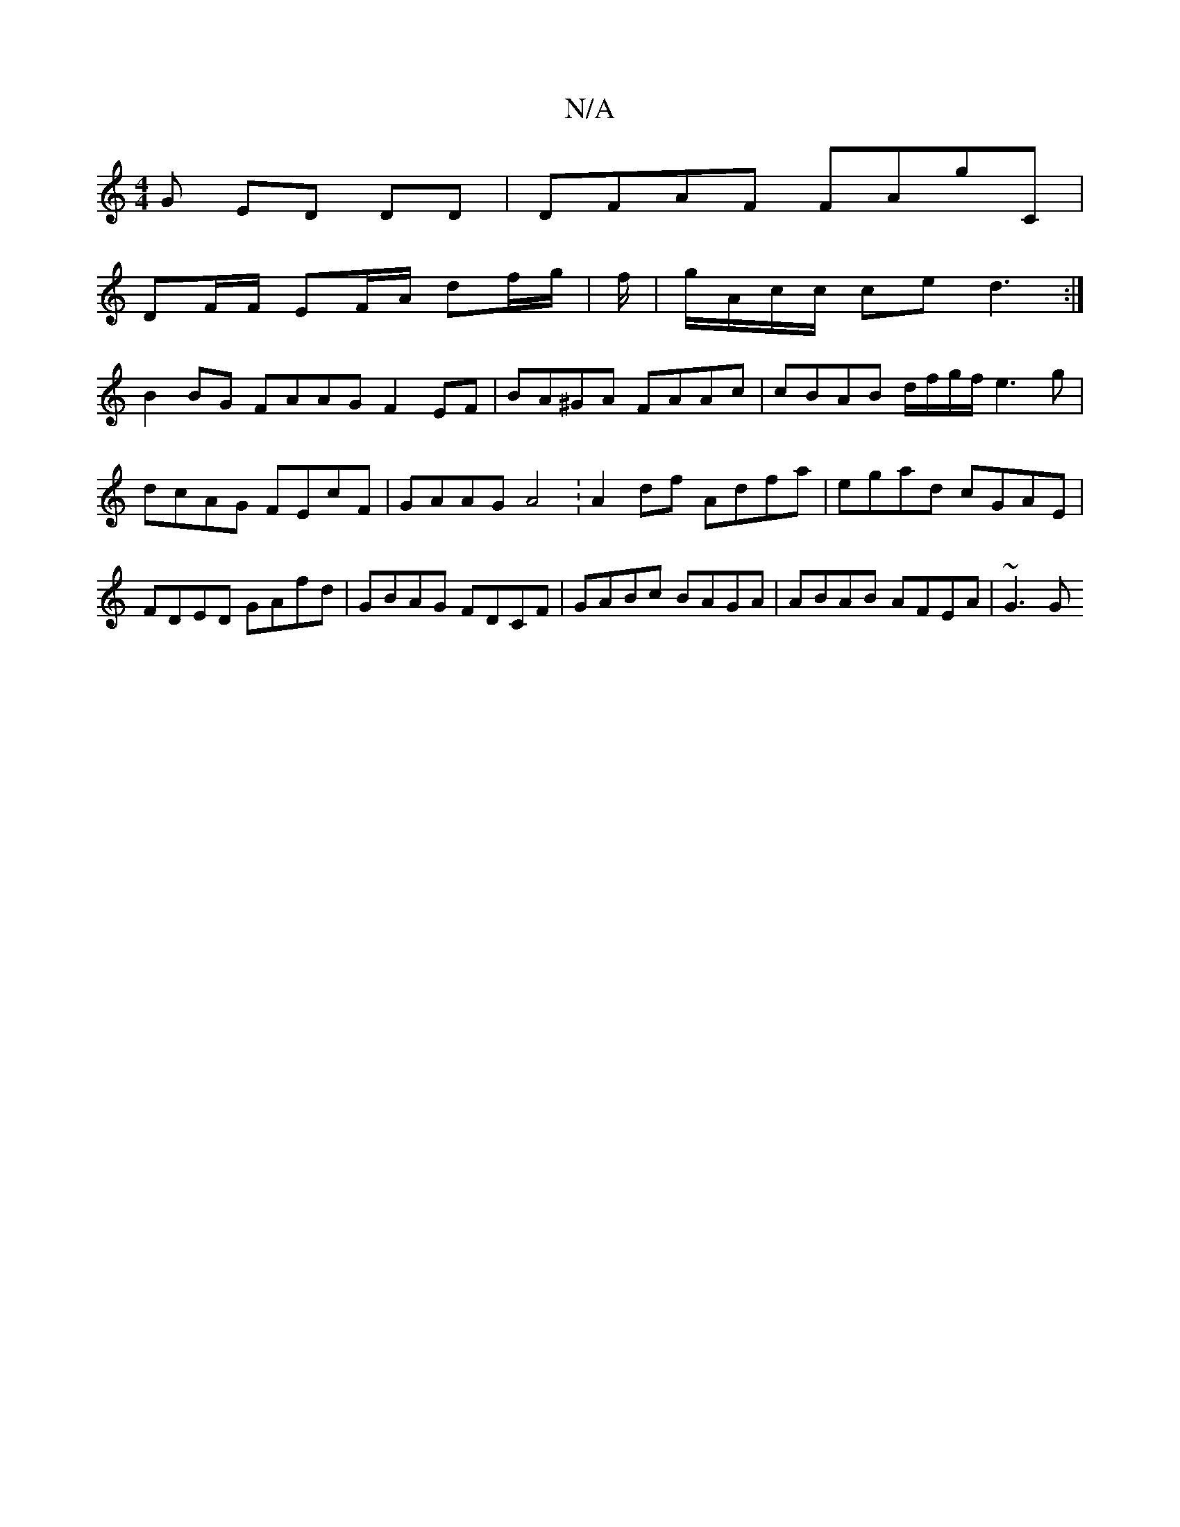 X:1
T:N/A
M:4/4
R:N/A
K:Cmajor
G ED DD | DFAF FAG'C |
KDF/F/ EF/A/ df/g/|f/2|g/A/c/c/ ce d3:|
B2BG FAAG F2 EF|BA^GA FAAc | cBAB d/f/g/f/ e3g | dcAG FEcF | GAAG A4 :A2df Adfa|egad cGAE|FDED GAfd|GBAG FDCF|GABc BAGA | ABAB AFEA|~G3G 